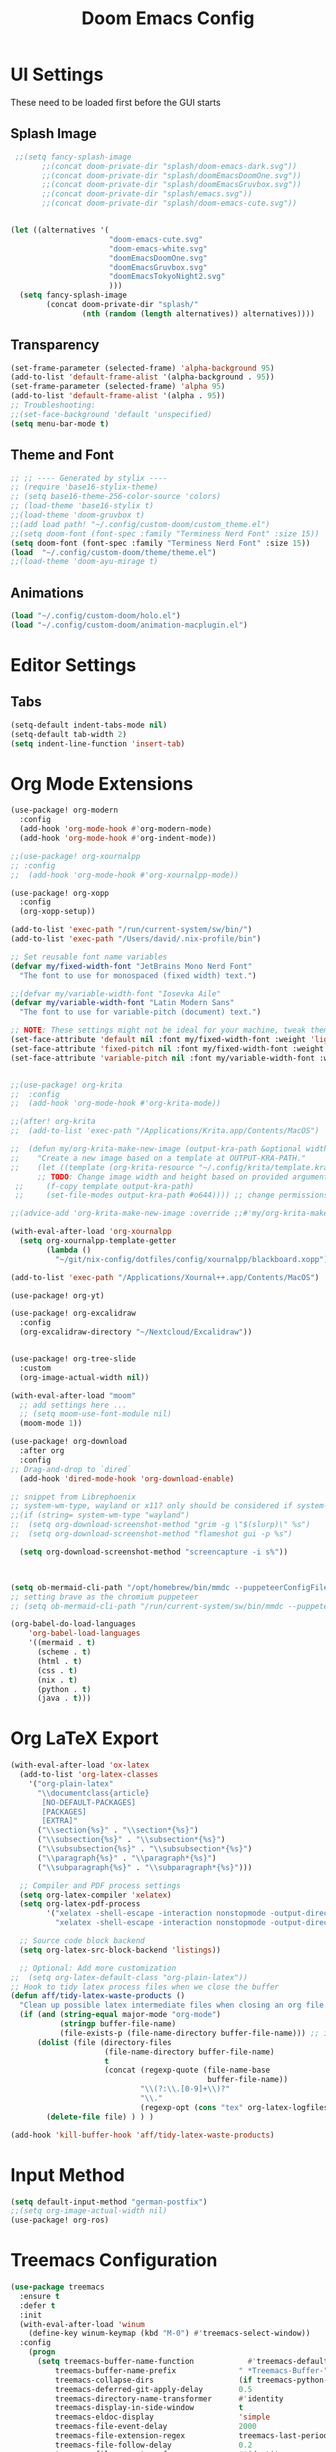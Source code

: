 #+title: Doom Emacs Config

* UI Settings 
These need to be loaded first before the GUI starts
** Splash Image 
#+begin_src emacs-lisp :tangle config.el 
 ;;(setq fancy-splash-image
       ;;(concat doom-private-dir "splash/doom-emacs-dark.svg"))
       ;;(concat doom-private-dir "splash/doomEmacsDoomOne.svg"))
       ;;(concat doom-private-dir "splash/doomEmacsGruvbox.svg"))
       ;;(concat doom-private-dir "splash/emacs.svg"))
       ;;(concat doom-private-dir "splash/doom-emacs-cute.svg"))


(let ((alternatives '(
                      "doom-emacs-cute.svg"
                      "doom-emacs-white.svg"
                      "doomEmacsDoomOne.svg"
                      "doomEmacsGruvbox.svg"
                      "doomEmacsTokyoNight2.svg"
                      )))
  (setq fancy-splash-image
        (concat doom-private-dir "splash/"
                (nth (random (length alternatives)) alternatives))))
#+end_src

** Transparency 
#+begin_src emacs-lisp :tangle config.el 
(set-frame-parameter (selected-frame) 'alpha-background 95)
(add-to-list 'default-frame-alist '(alpha-background . 95))
(set-frame-parameter (selected-frame) 'alpha 95)
(add-to-list 'default-frame-alist '(alpha . 95))
;; Troubleshooting: 
;;(set-face-background 'default 'unspecified) 
(setq menu-bar-mode t)
#+end_src

** Theme and Font
#+begin_src emacs-lisp :tangle config.el
;; ;; ---- Generated by stylix ----
;; (require 'base16-stylix-theme)
;; (setq base16-theme-256-color-source 'colors)
;; (load-theme 'base16-stylix t)
;;(load-theme 'doom-gruvbox t)
;;(add load path! "~/.config/custom-doom/custom_theme.el")
;;(setq doom-font (font-spec :family "Terminess Nerd Font" :size 15))
(setq doom-font (font-spec :family "Terminess Nerd Font" :size 15))
(load  "~/.config/custom-doom/theme/theme.el")
;;(load-theme 'doom-ayu-mirage t)
#+end_src

** Animations
#+begin_src emacs-lisp :tangle config.el
(load "~/.config/custom-doom/holo.el")
(load "~/.config/custom-doom/animation-macplugin.el")
#+end_src

* Editor Settings
** Tabs
#+begin_src emacs-lisp :tangle config.el
(setq-default indent-tabs-mode nil)
(setq-default tab-width 2)
(setq indent-line-function 'insert-tab)
#+end_src

* Org Mode Extensions
#+begin_src emacs-lisp :tangle config.el
(use-package! org-modern
  :config
  (add-hook 'org-mode-hook #'org-modern-mode)
  (add-hook 'org-mode-hook #'org-indent-mode))

;;(use-package! org-xournalpp
;; :config
;;  (add-hook 'org-mode-hook #'org-xournalpp-mode))

(use-package! org-xopp
  :config
  (org-xopp-setup))

(add-to-list 'exec-path "/run/current-system/sw/bin/")
(add-to-list 'exec-path "/Users/david/.nix-profile/bin")

;; Set reusable font name variables
(defvar my/fixed-width-font "JetBrains Mono Nerd Font"
  "The font to use for monospaced (fixed width) text.")

;;(defvar my/variable-width-font "Iosevka Aile"
(defvar my/variable-width-font "Latin Modern Sans"
  "The font to use for variable-pitch (document) text.")

;; NOTE: These settings might not be ideal for your machine, tweak them as needed!
(set-face-attribute 'default nil :font my/fixed-width-font :weight 'light :height 180)
(set-face-attribute 'fixed-pitch nil :font my/fixed-width-font :weight 'light :height 190)
(set-face-attribute 'variable-pitch nil :font my/variable-width-font :weight 'light :height 1.3)


;;(use-package! org-krita
;;  :config
;;  (add-hook 'org-mode-hook #'org-krita-mode))

;;(after! org-krita
;;  (add-to-list 'exec-path "/Applications/Krita.app/Contents/MacOS")

;;  (defun my/org-krita-make-new-image (output-kra-path &optional width height)
;;    "Create a new image based on a template at OUTPUT-KRA-PATH."
;;    (let ((template (org-krita-resource "~/.config/krita/template.kra")))
      ;; TODO: Change image width and height based on provided argument
 ;;     (f-copy template output-kra-path)
 ;;     (set-file-modes output-kra-path #o644)))) ;; change permissions

;;(advice-add 'org-krita-make-new-image :override ;;#'my/org-krita-make-new-image)

(with-eval-after-load 'org-xournalpp
  (setq org-xournalpp-template-getter
        (lambda ()
          "~/git/nix-config/dotfiles/config/xournalpp/blackboard.xopp")))

(add-to-list 'exec-path "/Applications/Xournal++.app/Contents/MacOS")

(use-package! org-yt)

(use-package! org-excalidraw
  :config
  (org-excalidraw-directory "~/Nextcloud/Excalidraw"))


(use-package! org-tree-slide
  :custom
  (org-image-actual-width nil))

(with-eval-after-load "moom"
  ;; add settings here ...
  ;; (setq moom-use-font-module nil)
  (moom-mode 1))

(use-package! org-download
  :after org
  :config
;; Drag-and-drop to `dired`
  (add-hook 'dired-mode-hook 'org-download-enable)

;; snippet from Librephoenix
;; system-wm-type, wayland or x11? only should be considered if system-nix-profile is "personal" or "work"
;;(if (string= system-wm-type "wayland")
;;  (setq org-download-screenshot-method "grim -g \"$(slurp)\" %s")
;;  (setq org-download-screenshot-method "flameshot gui -p %s")

  (setq org-download-screenshot-method "screencapture -i s%"))



(setq ob-mermaid-cli-path "/opt/homebrew/bin/mmdc --puppeteerConfigFile ~/.config/puppeteer/puppeteerConfig.json")
;; setting brave as the chromium puppeteer
;; (setq ob-mermaid-cli-path "/run/current-system/sw/bin/mmdc --puppeteerConfigFile ~/.config/puppeteer/puppeteerConfig.json")

(org-babel-do-load-languages
    'org-babel-load-languages
    '((mermaid . t)
      (scheme . t)
      (html . t)
      (css . t)
      (nix . t)
      (python . t)
      (java . t)))
#+end_src



* Org LaTeX Export
#+begin_src emacs-lisp :tangle config.el
(with-eval-after-load 'ox-latex
  (add-to-list 'org-latex-classes
    '("org-plain-latex"
      "\\documentclass{article}
       [NO-DEFAULT-PACKAGES]
       [PACKAGES]
       [EXTRA]"
      ("\\section{%s}" . "\\section*{%s}")
      ("\\subsection{%s}" . "\\subsection*{%s}")
      ("\\subsubsection{%s}" . "\\subsubsection*{%s}")
      ("\\paragraph{%s}" . "\\paragraph*{%s}")
      ("\\subparagraph{%s}" . "\\subparagraph*{%s}")))

  ;; Compiler and PDF process settings
  (setq org-latex-compiler 'xelatex)
  (setq org-latex-pdf-process
        '("xelatex -shell-escape -interaction nonstopmode -output-directory %o %f"
          "xelatex -shell-escape -interaction nonstopmode -output-directory %o %f"))

  ;; Source code block backend
  (setq org-latex-src-block-backend 'listings))

  ;; Optional: Add more customization
;;  (setq org-latex-default-class "org-plain-latex"))
;; Hook to tidy latex process files when we close the buffer
(defun aff/tidy-latex-waste-products ()
  "Clean up possible latex intermediate files when closing an org file."
  (if (and (string-equal major-mode "org-mode")
           (stringp buffer-file-name)
           (file-exists-p (file-name-directory buffer-file-name))) ;; in case deleted
      (dolist (file (directory-files
                     (file-name-directory buffer-file-name)
                     t
                     (concat (regexp-quote (file-name-base
                                            buffer-file-name))
                             "\\(?:\\.[0-9]+\\)?"
                             "\\."
                             (regexp-opt (cons "tex" org-latex-logfiles-extensions)))))
        (delete-file file) ) ) )

(add-hook 'kill-buffer-hook 'aff/tidy-latex-waste-products)
#+end_src

* Input Method
#+begin_src emacs-lisp :tangle config.el
(setq default-input-method "german-postfix")
;;(setq org-image-actual-width nil)
(use-package! org-ros)
#+end_src

* Treemacs Configuration
#+begin_src emacs-lisp :tangle config.el
(use-package treemacs
  :ensure t
  :defer t
  :init
  (with-eval-after-load 'winum
    (define-key winum-keymap (kbd "M-0") #'treemacs-select-window))
  :config
    (progn
      (setq treemacs-buffer-name-function            #'treemacs-default-buffer-name
          treemacs-buffer-name-prefix              " *Treemacs-Buffer-"
          treemacs-collapse-dirs                   (if treemacs-python-executable 3 0)
          treemacs-deferred-git-apply-delay        0.5
          treemacs-directory-name-transformer      #'identity
          treemacs-display-in-side-window          t
          treemacs-eldoc-display                   'simple
          treemacs-file-event-delay                2000
          treemacs-file-extension-regex            treemacs-last-period-regex-value
          treemacs-file-follow-delay               0.2
          treemacs-file-name-transformer           #'identity
          treemacs-follow-after-init               t
          treemacs-expand-after-init               t
          treemacs-find-workspace-method           'find-for-file-or-pick-first
          treemacs-git-command-pipe                ""
          treemacs-goto-tag-strategy               'refetch-index
          treemacs-header-scroll-indicators        '(nil . "^^^^^^")
          treemacs-hide-dot-git-directory          t
          treemacs-indentation                     2
          treemacs-indentation-string              " "
          treemacs-is-never-other-window           nil
          treemacs-max-git-entries                 5000
          treemacs-missing-project-action          'ask
          treemacs-move-files-by-mouse-dragging    t
          treemacs-move-forward-on-expand          nil
          treemacs-no-png-images                   nil
          treemacs-no-delete-other-windows         t
          treemacs-project-follow-cleanup          nil
          treemacs-persist-file                    (expand-file-name ".cache/treemacs-persist" user-emacs-directory)
          treemacs-position                        'left
          treemacs-read-string-input               'from-child-frame
          treemacs-recenter-distance               0.1
          treemacs-recenter-after-file-follow      nil
          treemacs-recenter-after-tag-follow       nil
          treemacs-recenter-after-project-jump     'always
          treemacs-recenter-after-project-expand   'on-distance
          treemacs-litter-directories              '("/node_modules" "/.venv" "/.cask")
          treemacs-project-follow-into-home        nil
          treemacs-show-cursor                     nil
          treemacs-show-hidden-files               t
          treemacs-silent-filewatch                nil
          treemacs-silent-refresh                  nil
          treemacs-sorting                         'alphabetic-asc
          treemacs-select-when-already-in-treemacs 'move-back
          treemacs-space-between-root-nodes        t
          treemacs-tag-follow-cleanup              t
          treemacs-tag-follow-delay                1.5
          treemacs-text-scale                      nil
          treemacs-user-mode-line-format           nil
          treemacs-user-header-line-format         nil
          treemacs-wide-toggle-width               70
          treemacs-width                           35
          treemacs-width-increment                 1
          treemacs-width-is-initially-locked       t
          treemacs-workspace-switch-cleanup        nil)

      )
    (treemacs-follow-mode t)
    (treemacs-filewatch-mode t)
    (treemacs-fringe-indicator-mode 'always)
    (when treemacs-python-executable
      (treemacs-git-commit-diff-mode t))

    (pcase (cons (not (null (executable-find "git")))
                 (not (null treemacs-python-executable)))
      (`(t . t)
       (treemacs-git-mode 'deferred))
      (`(t . _)
       (treemacs-git-mode 'simple)))

    (treemacs-hide-gitignored-files-mode nil))
  :bind
    (:map global-map
        ("M-0"       . treemacs-select-window)
        ("C-x t 1"   . treemacs-delete-other-windows)
        ("C-x t t"   . treemacs)
        ("C-x t d"   . treemacs-select-directory)
        ("C-x t B"   . treemacs-bookmark)
        ("C-x t C-t" . treemacs-find-file)
        ("C-x t M-t" . treemacs-find-tag)))

(use-package treemacs-evil :after (treemacs evil) :ensure t)
(use-package treemacs-projectile :after (treemacs projectile) :ensure t)
(use-package treemacs-icons-dired :hook (dired-mode . treemacs-icons-dired-enable-once) :ensure t)
(use-package treemacs-magit :after (treemacs magit) :ensure t)
(use-package treemacs-persp :after (treemacs persp-mode) :ensure t
  :config (treemacs-set-scope-type 'Perspectives))
(use-package treemacs-tab-bar :after (treemacs) :ensure t
  :config (treemacs-set-scope-type 'Tabs))

(treemacs-start-on-boot)
#+end_src



* org-present
#+begin_src emacs-lisp :tangle config.el
;;; Basic Appearance ---------------------------------------

;; More minimal UI
(setq inhibit-startup-screen t)
(setq menu-bar-mode 0)
(setq tool-bar-mode 0)
(setq scroll-bar-mode 0)

;; Let the desktop background show through
(set-frame-parameter (selected-frame) 'alpha '(97 . 100))
(add-to-list 'default-frame-alist '(alpha . (90 . 90)))

;;; Theme and Fonts ----------------------------------------

;; Load up doom-palenight for the System Crafters look
;;(load-theme 'doom-palenight t)

;; Set reusable font name variables
;;(defvar my/fixed-width-font "JetBrains Mono Nerd Font"
(defvar my/fixed-width-font "Terminess Mono Nerd Font"
  "The font to use for monospaced (fixed width) text.")

;;(defvar my/variable-width-font "Iosevka Aile"
(defvar my/variable-width-font "Latin Modern Sans"
  "The font to use for variable-pitch (document) text.")

;; NOTE: These settings might not be ideal for your machine, tweak them as needed!
(set-face-attribute 'default nil :font my/fixed-width-font :weight 'light :height 180)
(set-face-attribute 'fixed-pitch nil :font my/fixed-width-font :weight 'light :height 190)
(set-face-attribute 'variable-pitch nil :font my/variable-width-font :weight 'light :height 1.3)

;;; Org Mode Appearance ------------------------------------

;; Load org-faces to make sure we can set appropriate faces
(use-package! org-faces)

;; Hide emphasis markers on formatted text
(setq org-hide-emphasis-markers t)

;; Resize Org headings
(dolist (face '((org-level-1 . 1.2)
                (org-level-2 . 1.1)
                (org-level-3 . 1.05)
                (org-level-4 . 1.0)
                (org-level-5 . 1.1)
                (org-level-6 . 1.1)
                (org-level-7 . 1.1)
                (org-level-8 . 1.1)))
  (set-face-attribute (car face) nil :font my/variable-width-font :weight 'medium :height (cdr face)))

;; Make the document title a bit bigger
(set-face-attribute 'org-document-title nil :font my/variable-width-font :weight 'bold :height 1.3)

;; Make sure certain org faces use the fixed-pitch face when variable-pitch-mode is on
(set-face-attribute 'org-block nil :foreground nil :inherit 'fixed-pitch)
(set-face-attribute 'org-table nil :inherit 'fixed-pitch)
(set-face-attribute 'org-formula nil :inherit 'fixed-pitch)
(set-face-attribute 'org-code nil :inherit '(shadow fixed-pitch))
(set-face-attribute 'org-verbatim nil :inherit '(shadow fixed-pitch))
(set-face-attribute 'org-special-keyword nil :inherit '(font-lock-comment-face fixed-pitch))
(set-face-attribute 'org-meta-line nil :inherit '(font-lock-comment-face fixed-pitch))
(set-face-attribute 'org-checkbox nil :inherit 'fixed-pitch)

;;; Centering Org Documents --------------------------------

;; Configure fill width
(setq visual-fill-column-width 110
      visual-fill-column-center-text t)

;;; Org Present --------------------------------------------

(defun my/org-present-prepare-slide (buffer-name heading)
  ;; Show only top-level headlines
  (org-overview)

  ;; Unfold the current entry
  (org-show-entry)

  ;; Show only direct subheadings of the slide but don't expand them
  (org-show-children))

(defun my/org-present-start ()
  ;; Tweak font sizes
  (setq-local face-remapping-alist '((default (:height 1.5) variable-pitch)
                                     (header-line (:height 4.0) variable-pitch)
                                     (org-document-title (:height 1.75) org-document-title)
                                     (org-code (:height 1.55) org-code)
                                     (org-verbatim (:height 1.55) org-verbatim)
                                     (org-block (:height 1.25) org-block)
                                     (org-block-begin-line (:height 0.7) org-block)))

  ;; Set a blank header line string to create blank space at the top
  (setq header-line-format " ")

  ;; Display inline images automatically
  (org-display-inline-images)

  ;; Center the presentation and wrap lines
  (visual-fill-column-mode 1)
  (visual-line-mode 1))

(defun my/org-present-end ()
  ;; Reset font customizations
  (setq-local face-remapping-alist '((default variable-pitch default)))

  ;; Clear the header line string so that it isn't displayed
  (setq header-line-format nil)

  ;; Stop displaying inline images
  (org-remove-inline-images)

  ;; Stop centering the document
  (visual-fill-column-mode 0)
  (visual-line-mode 0))

;; Turn on variable pitch fonts in Org Mode buffers
(add-hook 'org-mode-hook 'variable-pitch-mode)

;; Register hooks with org-present
(add-hook 'org-present-mode-hook 'my/org-present-start)
(add-hook 'org-present-mode-quit-hook 'my/org-present-end)
(add-hook 'org-present-after-navigate-functions 'my/org-present-prepare-slide)
#+end_src

